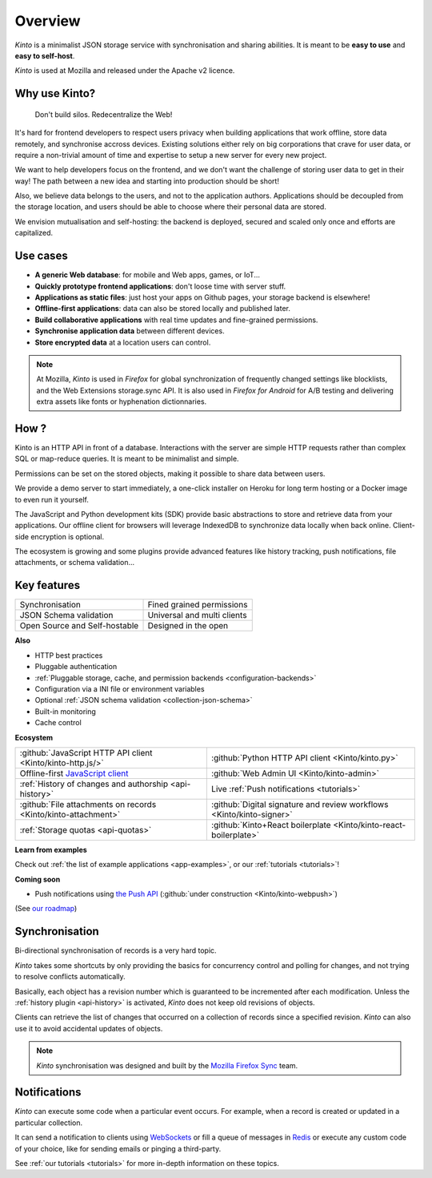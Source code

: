 Overview
#########

.. image:: images/overview-use-cases.png
    :align: right

*Kinto* is a minimalist JSON storage service with synchronisation and sharing
abilities. It is meant to be **easy to use** and **easy to self-host**.

*Kinto* is used at Mozilla and released under the Apache v2 licence.


.. _why:

Why use Kinto?
==============

    Don't build silos. Redecentralize the Web!

It's hard for frontend developers to respect users privacy when building applications
that work offline, store data remotely, and synchronise accross devices.
Existing solutions either rely on big corporations that crave for user data, or require
a non-trivial amount of time and expertise to setup a new server for every new project.

We want to help developers focus on the frontend, and we don't want the challenge
of storing user data to get in their way! The path between a new idea and starting into
production should be short!

Also, we believe data belongs to the users, and not to the application authors.
Applications should be decoupled from the storage location, and users should be
able to choose where their personal data are stored.

We envision mutualisation and self-hosting: the backend is deployed, secured and scaled
only once and efforts are capitalized.


.. _use-cases:

Use cases
=========

- **A generic Web database**: for mobile and Web apps, games, or IoT...
- **Quickly prototype frontend applications**: don't loose time with server stuff.
- **Applications as static files**: just host your apps on Github pages, your storage backend
  is elsewhere!
- **Offline-first applications**: data can also be stored locally and published later.
- **Build collaborative applications** with real time updates and fine-grained permissions.
- **Synchronise application data** between different devices.
- **Store encrypted data** at a location users can control.

.. note::

    At Mozilla, *Kinto* is used in *Firefox* for global synchronization
    of frequently changed settings like blocklists, and the Web Extensions storage.sync API.
    It is also used in *Firefox for Android* for A/B testing and delivering extra
    assets like fonts or hyphenation dictionnaries.


How ?
=====

Kinto is an HTTP API in front of a database. Interactions with the server are simple HTTP requests
rather than complex SQL or map-reduce queries. It is meant to be minimalist and simple.

Permissions can be set on the stored objects, making it possible to share data between users.

We provide a demo server to start immediately, a one-click installer on Heroku for long
term hosting or a Docker image to even run it yourself.

The JavaScript and Python development kits (SDK) provide basic abstractions to store
and retrieve data from your applications. Our offline client for browsers will leverage
IndexedDB to synchronize data locally when back online. Client-side encryption is optional.

The ecosystem is growing and some plugins provide advanced features like history tracking,
push notifications, file attachments, or schema validation...


Key features
============

.. |logo-synchronisation| image:: images/logo-synchronisation.svg
   :alt: https://thenounproject.com/search/?q=syncing&i=31170
   :width: 70px

.. |logo-permissions| image:: images/logo-permissions.svg
   :alt: https://thenounproject.com/search/?q=permissions&i=23303
   :width: 70px

.. |logo-multiapps| image:: images/logo-multiapps.svg
   :alt: https://thenounproject.com/search/?q=community&i=189189
   :width: 70px

.. |logo-selfhostable| image:: images/logo-selfhostable.svg
   :alt: https://thenounproject.com/search/?q=free&i=669
   :width: 70px

.. |logo-community| image:: images/logo-community.svg
   :alt: https://thenounproject.com/search/?q=community&i=189189
   :width: 70px

.. |logo-schema| image:: images/logo-jsonschema.svg
   :alt: https://thenounproject.com/search/?q=quality+control&i=170795
   :width: 70px

+---------------------------------------------+---------------------------------------+
| |logo-synchronisation|                      | |logo-permissions|                    |
| Synchronisation                             | Fined grained permissions             |
|                                             |                                       |
+---------------------------------------------+---------------------------------------+
| |logo-schema|                               | |logo-multiapps|                      |
| JSON Schema validation                      | Universal and multi clients           |
+---------------------------------------------+---------------------------------------+
| |logo-selfhostable|                         | |logo-community|                      |
| Open Source and Self-hostable               | Designed in the open                  |
+---------------------------------------------+---------------------------------------+

**Also**

- HTTP best practices
- Pluggable authentication
- :ref:`Pluggable storage, cache, and permission backends
  <configuration-backends>`
- Configuration via a INI file or environment variables
- Optional :ref:`JSON schema validation <collection-json-schema>`
- Built-in monitoring
- Cache control

**Ecosystem**

.. |logo-javascript| image:: images/logo-javascript.svg
   :alt:
   :width: 50px

.. |logo-python| image:: images/logo-python.svg
   :alt:
   :width: 50px

.. |logo-offline| image:: images/logo-offline.svg
   :alt: https://thenounproject.com/search/?q=offline&i=90580
   :width: 50px

.. |logo-admin| image:: images/logo-admin.svg
   :alt: control panel by Gregor Črešnar from the Noun Project
   :width: 50px

.. |logo-history| image:: images/logo-history.svg
   :alt: restore by Francesco Terzini from the Noun Project
   :width: 50px

.. |logo-livesync| image:: images/logo-livesync.svg
   :alt: https://thenounproject.com/search/?q=refresh&i=110628
   :width: 50px

.. |logo-attachment| image:: images/logo-attachment.svg
   :alt: https://thenounproject.com/search/?q=attachment&i=169265
   :width: 50px

.. |logo-signature| image:: images/logo-signature.svg
   :alt: approved by Gregor Črešnar from the Noun Project
   :width: 50px

.. |logo-boilerplate| image:: images/logo-react.svg
   :alt: https://commons.wikimedia.org/wiki/File:React.js_logo.svg
   :width: 50px

.. |logo-quotas| image:: images/logo-quotas.svg
   :alt: Mobile Cloud by Thays Malcher from the Noun Project
   :width: 50px

.. |logo-demos| image:: images/logo-demos.svg
   :alt: https://thenounproject.com/search/?q=tutorial&i=24313
   :width: 50px

+---------------------------------------------+---------------------------------------------+
| |logo-javascript|                           | |logo-python|                               |
| :github:`JavaScript HTTP API client         | :github:`Python HTTP API client             |
| <Kinto/kinto-http.js/>`                     | <Kinto/kinto.py>`                           |
+---------------------------------------------+---------------------------------------------+
| |logo-offline|                              | |logo-admin|                                |
| Offline-first `JavaScript client            | :github:`Web Admin UI                       |
| <https://kintojs.readthedocs.io>`_          | <Kinto/kinto-admin>`                        |
+---------------------------------------------+---------------------------------------------+
| |logo-history|                              | |logo-livesync|                             |
| :ref:`History of changes and authorship     | Live :ref:`Push notifications               |
| <api-history>`                              | <tutorials>`                                |
+---------------------------------------------+---------------------------------------------+
| |logo-attachment|                           | |logo-signature|                            |
| :github:`File attachments on records        | :github:`Digital signature and review       |
| <Kinto/kinto-attachment>`                   | workflows <Kinto/kinto-signer>`             |
+---------------------------------------------+---------------------------------------------+
| |logo-quotas|                               | |logo-boilerplate|                          |
| :ref:`Storage quotas                        | :github:`Kinto+React boilerplate            |
| <api-quotas>`                               | <Kinto/kinto-react-boilerplate>`            |
+---------------------------------------------+---------------------------------------------+

**Learn from examples**

|logo-demos| Check out :ref:`the list of example applications <app-examples>`,
or our :ref:`tutorials <tutorials>`!


**Coming soon**

- Push notifications using `the Push API <https://developer.mozilla.org/en-US/docs/Web/API/Push_API>`_ (:github:`under construction <Kinto/kinto-webpush>`)

(See `our roadmap <https://github.com/Kinto/kinto/wiki/Roadmap>`_)


.. _overview-synchronisation:

Synchronisation
===============

Bi-directional synchronisation of records is a very hard topic.

*Kinto* takes some shortcuts by only providing the basics for concurrency control
and polling for changes, and not trying to resolve conflicts automatically.

Basically, each object has a revision number which is guaranteed to be incremented after
each modification. Unless the :ref:`history plugin <api-history>` is activated,
*Kinto* does not keep old revisions of objects.

Clients can retrieve the list of changes that occurred on a collection of records
since a specified revision. *Kinto* can also use it to avoid accidental updates
of objects.

.. image:: images/overview-synchronisation.png
    :align: center

.. note::

    *Kinto* synchronisation was designed and built by the `Mozilla Firefox Sync
    <https://en.wikipedia.org/wiki/Firefox_Sync>`_ team.


.. _overview-notifications:

Notifications
=============

*Kinto* can execute some code when a particular event occurs.
For example, when a record is created or updated in a particular collection.

It can send a notification to clients using `WebSockets <https://en.wikipedia.org/wiki/WebSocket>`_
or fill a queue of messages in `Redis <http://redis.io/>`_ or execute any custom code of your choice,
like for sending emails or pinging a third-party.

See :ref:`our tutorials <tutorials>` for more in-depth information on
these topics.
